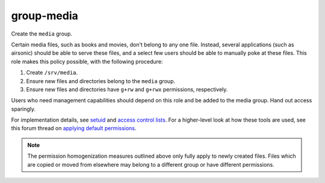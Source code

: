 group-media
===========

Create the ``media`` group.

Certain media files, such as books and movies, don't belong to any one file.
Instead, several applications (such as airsonic) should be able to serve these
files, and a select few users should be able to manually poke at these files.
This role makes this policy possible, with the following procedure:

#.  Create ``/srv/media``.
#.  Ensure new files and directories belong to the ``media`` group.
#.  Ensure new files and directories have ``g+rw`` and ``g+rwx`` permissions,
    respectively.

Users who need management capabilities should depend on this role and be added
to the media group. Hand out access sparingly.

For implementation details, see `setuid`_ and `access control lists`_. For a
higher-level look at how these tools are used, see this forum thread on
`applying default permissions`_.

.. NOTE:: The permission homogenization measures outlined above only fully apply
    to newly created files. Files which are copied or moved from elsewhere may
    belong to a different group or have different permissions.

.. _access control lists: https://wiki.archlinux.org/index.php/Access_Control_Lists
.. _applying default permissions: https://www.linuxquestions.org/questions/linux-desktop-74/applying-default-permissions-for-newly-created-files-within-a-specific-folder-605129/
.. _setuid: https://en.wikipedia.org/wiki/Setuid
